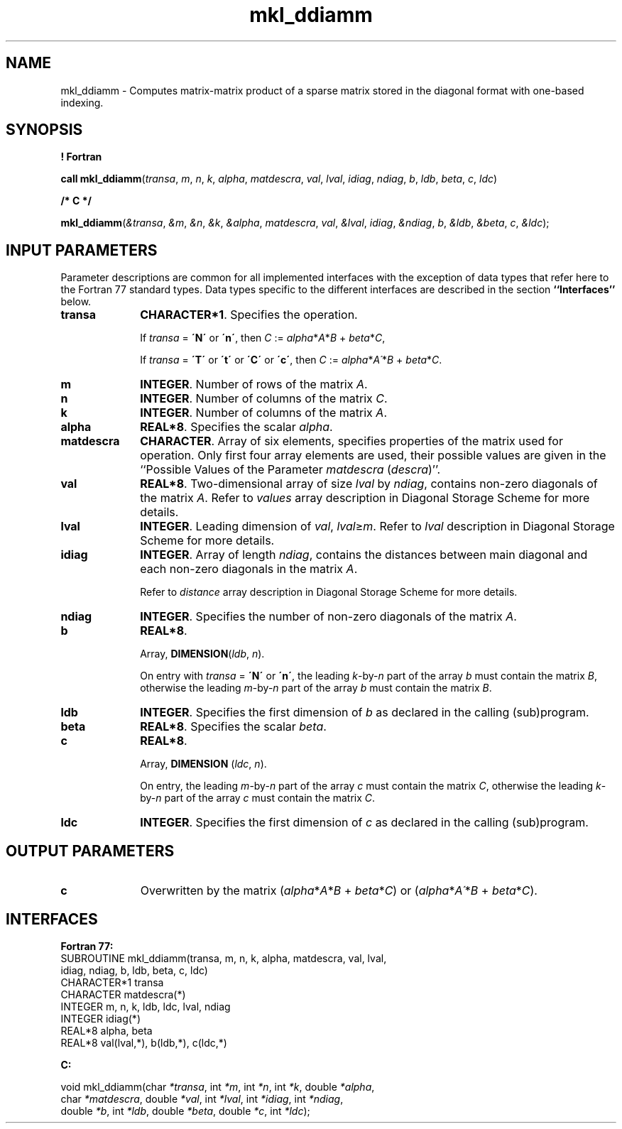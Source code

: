 .\" Copyright (c) 2002 \- 2008 Intel Corporation
.\" All rights reserved.
.\"
.TH mkl\(ulddiamm 3 "Intel Corporation" "Copyright(C) 2002 \- 2008" "Intel(R) Math Kernel Library"
.SH NAME
mkl\(ulddiamm \- Computes matrix-matrix product of a sparse matrix stored in the diagonal format with one-based indexing.
.SH SYNOPSIS
.PP
.B ! Fortran
.PP
\fBcall mkl\(ulddiamm\fR(\fItransa\fR, \fIm\fR, \fIn\fR, \fIk\fR, \fIalpha\fR, \fImatdescra\fR, \fIval\fR, \fIlval\fR, \fIidiag\fR, \fIndiag\fR, \fIb\fR, \fIldb\fR, \fIbeta\fR, \fIc\fR, \fIldc\fR)
.PP
.B /* C */
.PP
\fBmkl\(ulddiamm\fR(\fI&transa\fR, \fI&m\fR, \fI&n\fR, \fI&k\fR, \fI&alpha\fR, \fImatdescra\fR, \fIval\fR, \fI&lval\fR, \fIidiag\fR, \fI&ndiag\fR, \fIb\fR, \fI&ldb\fR, \fI&beta\fR, \fIc\fR, \fI&ldc\fR);
.SH INPUT PARAMETERS
.PP
Parameter descriptions are common for all implemented interfaces with the exception of data types that refer here to the Fortran 77 standard types. Data types specific to the different interfaces are described in the section \fB``Interfaces''\fR below.
.TP 10
\fBtransa\fR
.NL
\fBCHARACTER*1\fR. Specifies the operation.
.IP
If \fItransa\fR = \fB\'N\'\fR or \fB\'n\'\fR, then  \fIC\fR := \fIalpha\fR*\fIA\fR*\fIB\fR + \fIbeta\fR*\fIC\fR,
.IP
If \fItransa\fR = \fB\'T\'\fR or \fB\'t\'\fR or \fB\'C\'\fR or \fB\'c\'\fR, then  \fIC\fR := \fIalpha\fR*\fIA\'\fR*\fIB\fR + \fIbeta\fR*\fIC\fR.
.TP 10
\fBm\fR
.NL
\fBINTEGER\fR. Number of rows of the matrix \fIA\fR.
.TP 10
\fBn\fR
.NL
\fBINTEGER\fR. Number of columns of the matrix \fIC\fR.
.TP 10
\fBk\fR
.NL
\fBINTEGER\fR. Number of columns of the matrix \fIA\fR.
.TP 10
\fBalpha\fR
.NL
\fBREAL*8\fR. Specifies the scalar \fIalpha\fR. 
.TP 10
\fBmatdescra\fR
.NL
\fBCHARACTER\fR. Array of six elements, specifies properties of the matrix used for operation. Only first four array elements are used, their possible values are given in the ``Possible Values of the Parameter \fImatdescra\fR (\fIdescra\fR)''.
.TP 10
\fBval\fR
.NL
\fBREAL*8\fR. Two-dimensional array of size \fIlval\fR by \fIndiag\fR, contains non-zero diagonals of the matrix \fIA\fR. Refer to \fIvalues\fR array description in Diagonal Storage Scheme for more details.
.TP 10
\fBlval\fR
.NL
\fBINTEGER\fR. Leading dimension of \fIval\fR, \fIlval\fR\(>=\fIm\fR. Refer to \fIlval\fR description in Diagonal Storage Scheme for more details.
.TP 10
\fBidiag\fR
.NL
\fBINTEGER\fR. Array of length \fIndiag\fR, contains the distances between main diagonal and each non-zero diagonals in the matrix \fIA\fR.
.IP
Refer to \fIdistance\fR array description in Diagonal Storage Scheme for more details.
.TP 10
\fBndiag\fR
.NL
\fBINTEGER\fR. Specifies the number of non-zero diagonals of the matrix \fIA\fR.
.TP 10
\fBb\fR
.NL
\fBREAL*8\fR. 
.IP
Array, \fBDIMENSION\fR(\fIldb\fR, \fIn\fR).
.IP
On entry with \fItransa\fR = \fB\'N\'\fR or \fB\'n\'\fR, the leading \fIk\fR-by-\fIn\fR part of the array \fIb\fR must contain the matrix \fIB\fR, otherwise the leading \fIm\fR-by-\fIn\fR part of the array \fIb\fR must contain the matrix \fIB\fR.
.TP 10
\fBldb\fR
.NL
\fBINTEGER\fR. Specifies the first dimension of \fIb\fR as declared in the calling (sub)program.
.TP 10
\fBbeta\fR
.NL
\fBREAL*8\fR. Specifies the scalar \fIbeta\fR. 
.TP 10
\fBc\fR
.NL
\fBREAL*8\fR. 
.IP
Array, \fBDIMENSION\fR (\fIldc\fR, \fIn\fR).
.IP
On entry, the leading \fIm\fR-by-\fIn\fR part of the array \fIc\fR must contain the matrix \fIC\fR, otherwise the leading \fIk\fR-by-\fIn\fR part of the array \fIc\fR must contain the matrix \fIC\fR.
.TP 10
\fBldc\fR
.NL
\fBINTEGER\fR. Specifies the first dimension of \fIc\fR as declared in the calling (sub)program.
.SH OUTPUT PARAMETERS

.TP 10
\fBc\fR
.NL
Overwritten by the matrix (\fIalpha\fR*\fIA\fR*\fIB\fR + \fIbeta\fR*\fIC\fR) or (\fIalpha\fR*\fIA\'\fR*\fIB\fR + \fIbeta\fR*\fIC\fR).
.SH INTERFACES
.PP

.PP
\fBFortran 77:\fR
.br
SUBROUTINE mkl\(ulddiamm(transa, m, n, k, alpha, matdescra, val, lval,
.br
idiag, ndiag, b, ldb, beta, c, ldc)
.br
CHARACTER*1   transa
.br
CHARACTER     matdescra(*)
.br
INTEGER       m, n, k, ldb, ldc, lval, ndiag
.br
INTEGER      idiag(*)
.br
REAL*8        alpha, beta
.br
REAL*8        val(lval,*), b(ldb,*), c(ldc,*)
.PP
\fBC:\fR
.br
.PP
.br
void mkl\(ulddiamm(char \fI*transa\fR, int \fI*m\fR, int \fI*n\fR, int \fI*k\fR, double \fI*alpha\fR,
.br
.br
char \fI*matdescra\fR, double \fI*val\fR, int \fI*lval\fR, int \fI*idiag\fR, int \fI*ndiag\fR,
.br
double \fI*b\fR, int \fI*ldb\fR, double \fI*beta\fR, double \fI*c\fR, int \fI*ldc\fR);
